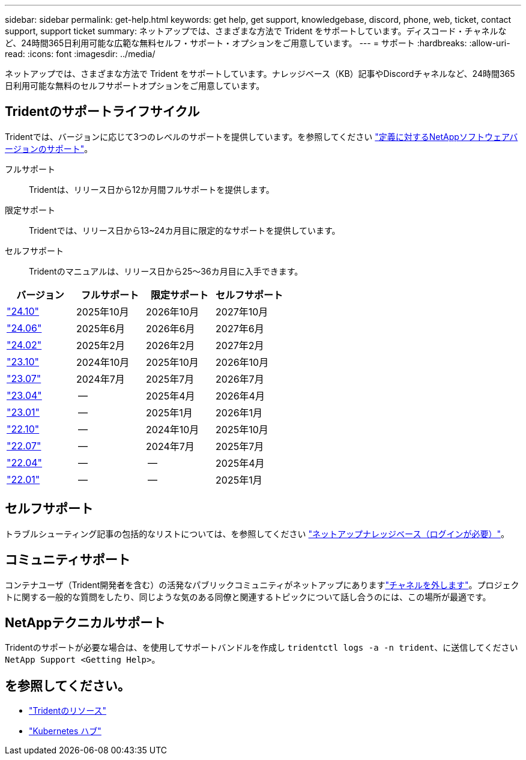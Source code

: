 ---
sidebar: sidebar 
permalink: get-help.html 
keywords: get help, get support, knowledgebase, discord, phone, web, ticket, contact support, support ticket 
summary: ネットアップでは、さまざまな方法で Trident をサポートしています。ディスコード・チャネルなど、24時間365日利用可能な広範な無料セルフ・サポート・オプションをご用意しています。 
---
= サポート
:hardbreaks:
:allow-uri-read: 
:icons: font
:imagesdir: ../media/


[role="lead"]
ネットアップでは、さまざまな方法で Trident をサポートしています。ナレッジベース（KB）記事やDiscordチャネルなど、24時間365日利用可能な無料のセルフサポートオプションをご用意しています。



== Tridentのサポートライフサイクル

Tridentでは、バージョンに応じて3つのレベルのサポートを提供しています。を参照してください link:https://mysupport.netapp.com/site/info/version-support["定義に対するNetAppソフトウェアバージョンのサポート"^]。

フルサポート:: Tridentは、リリース日から12か月間フルサポートを提供します。
限定サポート:: Tridentでは、リリース日から13~24カ月目に限定的なサポートを提供しています。
セルフサポート:: Tridentのマニュアルは、リリース日から25～36カ月目に入手できます。


[cols="1, 1, 1, 1"]
|===
| バージョン | フルサポート | 限定サポート | セルフサポート 


 a| 
link:https://docs.netapp.com/us-en/trident/index.html["24.10"^]
| 2025年10月 | 2026年10月 | 2027年10月 


 a| 
link:https://docs.netapp.com/us-en/trident-2406/index.html["24.06"^]
| 2025年6月 | 2026年6月 | 2027年6月 


 a| 
link:https://docs.netapp.com/us-en/trident-2402/index.html["24.02"^]
| 2025年2月 | 2026年2月 | 2027年2月 


 a| 
link:https://docs.netapp.com/us-en/trident-2310/index.html["23.10"^]
| 2024年10月 | 2025年10月 | 2026年10月 


 a| 
link:https://docs.netapp.com/us-en/trident-2307/index.html["23.07"^]
| 2024年7月 | 2025年7月 | 2026年7月 


 a| 
link:https://docs.netapp.com/us-en/trident-2304/index.html["23.04"^]
| -- | 2025年4月 | 2026年4月 


 a| 
link:https://docs.netapp.com/us-en/trident-2301/index.html["23.01"^]
| -- | 2025年1月 | 2026年1月 


 a| 
link:https://docs.netapp.com/us-en/trident-2210/index.html["22.10"^]
| -- | 2024年10月 | 2025年10月 


 a| 
link:https://docs.netapp.com/us-en/trident-2207/index.html["22.07"^]
| -- | 2024年7月 | 2025年7月 


 a| 
link:https://docs.netapp.com/us-en/trident-2204/index.html["22.04"^]
| -- | -- | 2025年4月 


 a| 
link:https://docs.netapp.com/us-en/trident-2201/index.html["22.01"^]
| -- | -- | 2025年1月 
|===


== セルフサポート

トラブルシューティング記事の包括的なリストについては、を参照してください https://kb.netapp.com/Advice_and_Troubleshooting/Cloud_Services/Trident_Kubernetes["ネットアップナレッジベース（ログインが必要）"^]。



== コミュニティサポート

コンテナユーザ（Trident開発者を含む）の活発なパブリックコミュニティがネットアップにありますlink:https://discord.gg/NetApp["チャネルを外します"^]。プロジェクトに関する一般的な質問をしたり、同じような気のある同僚と関連するトピックについて話し合うのには、この場所が最適です。



== NetAppテクニカルサポート

Tridentのサポートが必要な場合は、を使用してサポートバンドルを作成し `tridentctl logs -a -n trident`、に送信してください `NetApp Support <Getting Help>`。



== を参照してください。

* link:https://github.com/NetApp/trident["Tridentのリソース"^]
* link:https://cloud.netapp.com/kubernetes-hub["Kubernetes ハブ"^]

